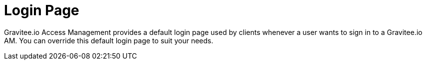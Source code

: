 = Login Page
:page-sidebar: am_sidebar
:page-permalink: am_userguide_login_page.html
:page-folder: am/user-guide

Gravitee.io Access Management provides a default login page used by clients whenever a user wants to sign in to a Gravitee.io AM.
You can override this default login page to suit your needs.